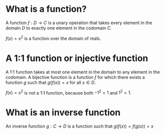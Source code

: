 #+AUTHOR: Exr0n
* What is a function?
  A function $f : D \to C$ is a unary operation that takes every element in the domain $D$ to exactly one element in the codomain $C$.

  $f(x) = x^2$ is a function over the domain of reals.
* A 1:1 function or injective function
  A 1:1 function takes at most one element in the domain to any element in the codomain.
  A bijective function is a function $f$ for which there exists a function $g$ such that $g\left(f(x)\right) = x$ for all $x \in D$.

  $f(x) = x^2$ is not a 1:1 function, because both $-1^2 = 1$ and $1^2 = 1$.
* What is an inverse function
  An inverse function $g : C \to D$ is a function such that $g(f(x)) = f(g(x)) = x$
